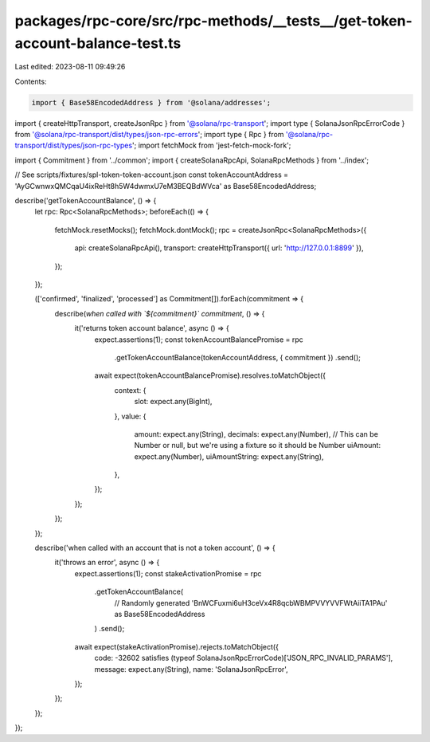 packages/rpc-core/src/rpc-methods/__tests__/get-token-account-balance-test.ts
=============================================================================

Last edited: 2023-08-11 09:49:26

Contents:

.. code-block:: ts

    import { Base58EncodedAddress } from '@solana/addresses';
import { createHttpTransport, createJsonRpc } from '@solana/rpc-transport';
import type { SolanaJsonRpcErrorCode } from '@solana/rpc-transport/dist/types/json-rpc-errors';
import type { Rpc } from '@solana/rpc-transport/dist/types/json-rpc-types';
import fetchMock from 'jest-fetch-mock-fork';

import { Commitment } from '../common';
import { createSolanaRpcApi, SolanaRpcMethods } from '../index';

// See scripts/fixtures/spl-token-token-account.json
const tokenAccountAddress = 'AyGCwnwxQMCqaU4ixReHt8h5W4dwmxU7eM3BEQBdWVca' as Base58EncodedAddress;

describe('getTokenAccountBalance', () => {
    let rpc: Rpc<SolanaRpcMethods>;
    beforeEach(() => {
        fetchMock.resetMocks();
        fetchMock.dontMock();
        rpc = createJsonRpc<SolanaRpcMethods>({
            api: createSolanaRpcApi(),
            transport: createHttpTransport({ url: 'http://127.0.0.1:8899' }),
        });
    });

    (['confirmed', 'finalized', 'processed'] as Commitment[]).forEach(commitment => {
        describe(`when called with \`${commitment}\` commitment`, () => {
            it('returns token account balance', async () => {
                expect.assertions(1);
                const tokenAccountBalancePromise = rpc
                    .getTokenAccountBalance(tokenAccountAddress, { commitment })
                    .send();
                await expect(tokenAccountBalancePromise).resolves.toMatchObject({
                    context: {
                        slot: expect.any(BigInt),
                    },
                    value: {
                        amount: expect.any(String),
                        decimals: expect.any(Number),
                        // This can be Number or null, but we're using a fixture so it should be Number
                        uiAmount: expect.any(Number),
                        uiAmountString: expect.any(String),
                    },
                });
            });
        });
    });

    describe('when called with an account that is not a token account', () => {
        it('throws an error', async () => {
            expect.assertions(1);
            const stakeActivationPromise = rpc
                .getTokenAccountBalance(
                    // Randomly generated
                    'BnWCFuxmi6uH3ceVx4R8qcbWBMPVVYVVFWtAiiTA1PAu' as Base58EncodedAddress
                )
                .send();
            await expect(stakeActivationPromise).rejects.toMatchObject({
                code: -32602 satisfies (typeof SolanaJsonRpcErrorCode)['JSON_RPC_INVALID_PARAMS'],
                message: expect.any(String),
                name: 'SolanaJsonRpcError',
            });
        });
    });
});


